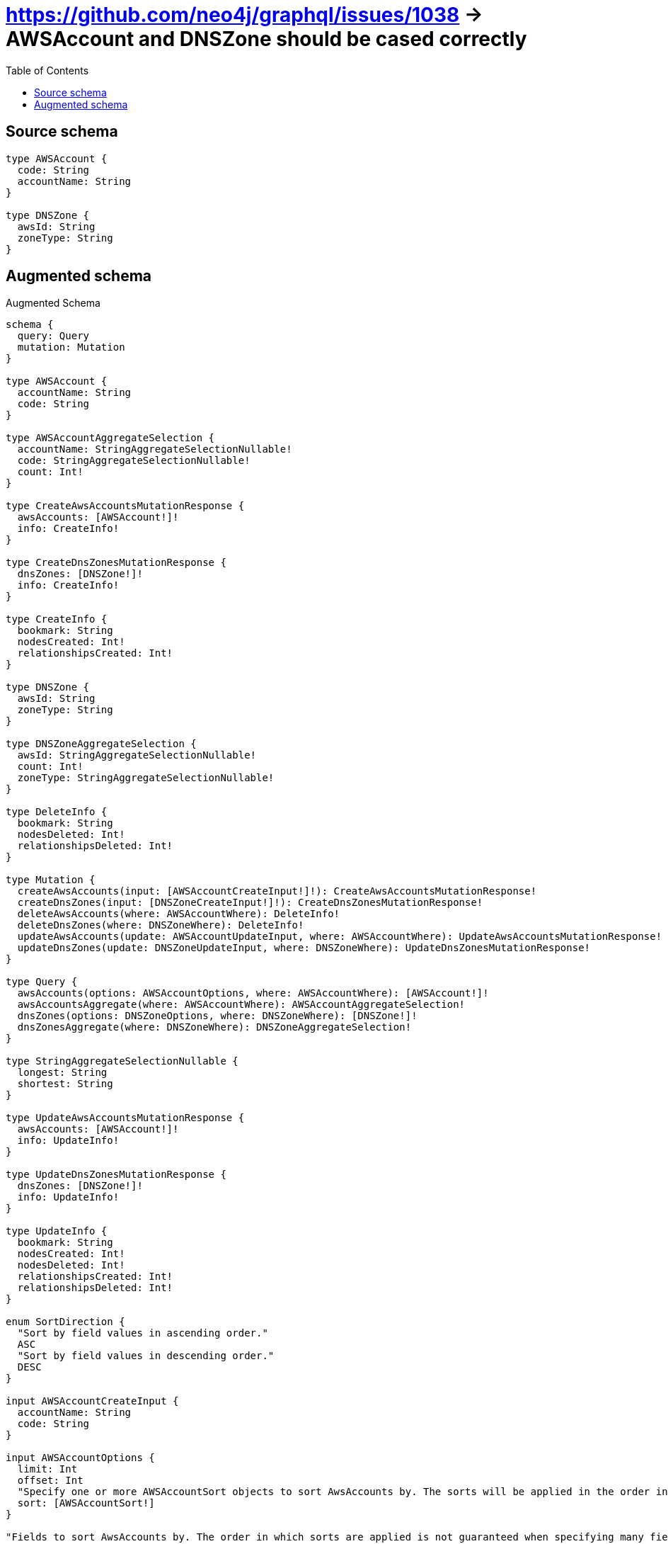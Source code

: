 :toc:

= https://github.com/neo4j/graphql/issues/1038 -> AWSAccount and DNSZone should be cased correctly

== Source schema

[source,graphql,schema=true]
----
type AWSAccount {
  code: String
  accountName: String
}

type DNSZone {
  awsId: String
  zoneType: String
}
----

== Augmented schema

.Augmented Schema
[source,graphql]
----
schema {
  query: Query
  mutation: Mutation
}

type AWSAccount {
  accountName: String
  code: String
}

type AWSAccountAggregateSelection {
  accountName: StringAggregateSelectionNullable!
  code: StringAggregateSelectionNullable!
  count: Int!
}

type CreateAwsAccountsMutationResponse {
  awsAccounts: [AWSAccount!]!
  info: CreateInfo!
}

type CreateDnsZonesMutationResponse {
  dnsZones: [DNSZone!]!
  info: CreateInfo!
}

type CreateInfo {
  bookmark: String
  nodesCreated: Int!
  relationshipsCreated: Int!
}

type DNSZone {
  awsId: String
  zoneType: String
}

type DNSZoneAggregateSelection {
  awsId: StringAggregateSelectionNullable!
  count: Int!
  zoneType: StringAggregateSelectionNullable!
}

type DeleteInfo {
  bookmark: String
  nodesDeleted: Int!
  relationshipsDeleted: Int!
}

type Mutation {
  createAwsAccounts(input: [AWSAccountCreateInput!]!): CreateAwsAccountsMutationResponse!
  createDnsZones(input: [DNSZoneCreateInput!]!): CreateDnsZonesMutationResponse!
  deleteAwsAccounts(where: AWSAccountWhere): DeleteInfo!
  deleteDnsZones(where: DNSZoneWhere): DeleteInfo!
  updateAwsAccounts(update: AWSAccountUpdateInput, where: AWSAccountWhere): UpdateAwsAccountsMutationResponse!
  updateDnsZones(update: DNSZoneUpdateInput, where: DNSZoneWhere): UpdateDnsZonesMutationResponse!
}

type Query {
  awsAccounts(options: AWSAccountOptions, where: AWSAccountWhere): [AWSAccount!]!
  awsAccountsAggregate(where: AWSAccountWhere): AWSAccountAggregateSelection!
  dnsZones(options: DNSZoneOptions, where: DNSZoneWhere): [DNSZone!]!
  dnsZonesAggregate(where: DNSZoneWhere): DNSZoneAggregateSelection!
}

type StringAggregateSelectionNullable {
  longest: String
  shortest: String
}

type UpdateAwsAccountsMutationResponse {
  awsAccounts: [AWSAccount!]!
  info: UpdateInfo!
}

type UpdateDnsZonesMutationResponse {
  dnsZones: [DNSZone!]!
  info: UpdateInfo!
}

type UpdateInfo {
  bookmark: String
  nodesCreated: Int!
  nodesDeleted: Int!
  relationshipsCreated: Int!
  relationshipsDeleted: Int!
}

enum SortDirection {
  "Sort by field values in ascending order."
  ASC
  "Sort by field values in descending order."
  DESC
}

input AWSAccountCreateInput {
  accountName: String
  code: String
}

input AWSAccountOptions {
  limit: Int
  offset: Int
  "Specify one or more AWSAccountSort objects to sort AwsAccounts by. The sorts will be applied in the order in which they are arranged in the array."
  sort: [AWSAccountSort!]
}

"Fields to sort AwsAccounts by. The order in which sorts are applied is not guaranteed when specifying many fields in one AWSAccountSort object."
input AWSAccountSort {
  accountName: SortDirection
  code: SortDirection
}

input AWSAccountUpdateInput {
  accountName: String
  code: String
}

input AWSAccountWhere {
  AND: [AWSAccountWhere!]
  OR: [AWSAccountWhere!]
  accountName: String
  accountName_CONTAINS: String
  accountName_ENDS_WITH: String
  accountName_IN: [String]
  accountName_NOT: String
  accountName_NOT_CONTAINS: String
  accountName_NOT_ENDS_WITH: String
  accountName_NOT_IN: [String]
  accountName_NOT_STARTS_WITH: String
  accountName_STARTS_WITH: String
  code: String
  code_CONTAINS: String
  code_ENDS_WITH: String
  code_IN: [String]
  code_NOT: String
  code_NOT_CONTAINS: String
  code_NOT_ENDS_WITH: String
  code_NOT_IN: [String]
  code_NOT_STARTS_WITH: String
  code_STARTS_WITH: String
}

input DNSZoneCreateInput {
  awsId: String
  zoneType: String
}

input DNSZoneOptions {
  limit: Int
  offset: Int
  "Specify one or more DNSZoneSort objects to sort DnsZones by. The sorts will be applied in the order in which they are arranged in the array."
  sort: [DNSZoneSort!]
}

"Fields to sort DnsZones by. The order in which sorts are applied is not guaranteed when specifying many fields in one DNSZoneSort object."
input DNSZoneSort {
  awsId: SortDirection
  zoneType: SortDirection
}

input DNSZoneUpdateInput {
  awsId: String
  zoneType: String
}

input DNSZoneWhere {
  AND: [DNSZoneWhere!]
  OR: [DNSZoneWhere!]
  awsId: String
  awsId_CONTAINS: String
  awsId_ENDS_WITH: String
  awsId_IN: [String]
  awsId_NOT: String
  awsId_NOT_CONTAINS: String
  awsId_NOT_ENDS_WITH: String
  awsId_NOT_IN: [String]
  awsId_NOT_STARTS_WITH: String
  awsId_STARTS_WITH: String
  zoneType: String
  zoneType_CONTAINS: String
  zoneType_ENDS_WITH: String
  zoneType_IN: [String]
  zoneType_NOT: String
  zoneType_NOT_CONTAINS: String
  zoneType_NOT_ENDS_WITH: String
  zoneType_NOT_IN: [String]
  zoneType_NOT_STARTS_WITH: String
  zoneType_STARTS_WITH: String
}

----

'''
